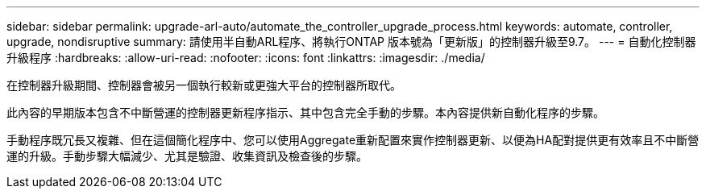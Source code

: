 ---
sidebar: sidebar 
permalink: upgrade-arl-auto/automate_the_controller_upgrade_process.html 
keywords: automate, controller, upgrade, nondisruptive 
summary: 請使用半自動ARL程序、將執行ONTAP 版本號為「更新版」的控制器升級至9.7。 
---
= 自動化控制器升級程序
:hardbreaks:
:allow-uri-read: 
:nofooter: 
:icons: font
:linkattrs: 
:imagesdir: ./media/


[role="lead"]
在控制器升級期間、控制器會被另一個執行較新或更強大平台的控制器所取代。

此內容的早期版本包含不中斷營運的控制器更新程序指示、其中包含完全手動的步驟。本內容提供新自動化程序的步驟。

手動程序既冗長又複雜、但在這個簡化程序中、您可以使用Aggregate重新配置來實作控制器更新、以便為HA配對提供更有效率且不中斷營運的升級。手動步驟大幅減少、尤其是驗證、收集資訊及檢查後的步驟。
